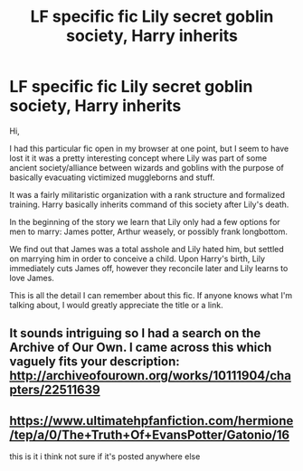 #+TITLE: LF specific fic Lily secret goblin society, Harry inherits

* LF specific fic Lily secret goblin society, Harry inherits
:PROPERTIES:
:Author: chihuahua001
:Score: 5
:DateUnix: 1496250272.0
:DateShort: 2017-May-31
:FlairText: Fic Search
:END:
Hi,

I had this particular fic open in my browser at one point, but I seem to have lost it it was a pretty interesting concept where Lily was part of some ancient society/alliance between wizards and goblins with the purpose of basically evacuating victimized muggleborns and stuff.

It was a fairly militaristic organization with a rank structure and formalized training. Harry basically inherits command of this society after Lily's death.

In the beginning of the story we learn that Lily only had a few options for men to marry: James potter, Arthur weasely, or possibly frank longbottom.

We find out that James was a total asshole and Lily hated him, but settled on marrying him in order to conceive a child. Upon Harry's birth, Lily immediately cuts James off, however they reconcile later and Lily learns to love James.

This is all the detail I can remember about this fic. If anyone knows what I'm talking about, I would greatly appreciate the title or a link.


** It sounds intriguing so I had a search on the Archive of Our Own. I came across this which vaguely fits your description: [[http://archiveofourown.org/works/10111904/chapters/22511639]]
:PROPERTIES:
:Author: Rendai
:Score: 3
:DateUnix: 1496253555.0
:DateShort: 2017-May-31
:END:


** [[https://www.ultimatehpfanfiction.com/hermione/tep/a/0/The+Truth+Of+EvansPotter/Gatonio/16]]

this is it i think not sure if it's posted anywhere else
:PROPERTIES:
:Author: typetom
:Score: 1
:DateUnix: 1496319221.0
:DateShort: 2017-Jun-01
:END:
